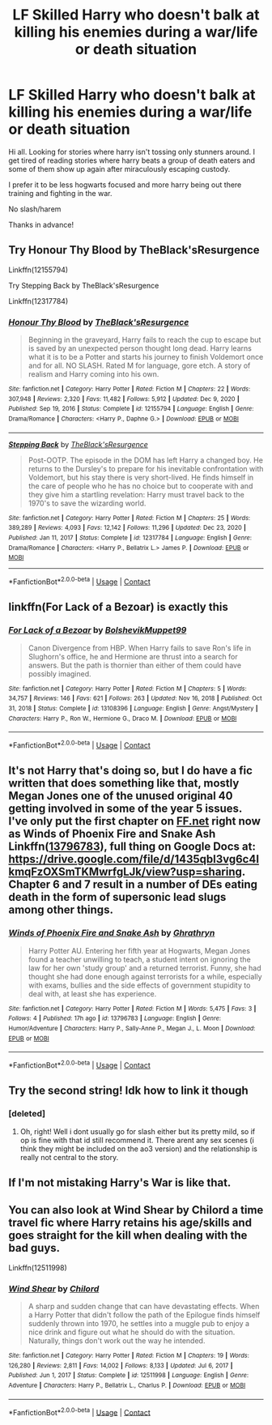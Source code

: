 #+TITLE: LF Skilled Harry who doesn't balk at killing his enemies during a war/life or death situation

* LF Skilled Harry who doesn't balk at killing his enemies during a war/life or death situation
:PROPERTIES:
:Author: Cocaiinee00
:Score: 11
:DateUnix: 1610869650.0
:DateShort: 2021-Jan-17
:FlairText: Request
:END:
Hi all. Looking for stories where harry isn't tossing only stunners around. I get tired of reading stories where harry beats a group of death eaters and some of them show up again after miraculously escaping custody.

I prefer it to be less hogwarts focused and more harry being out there training and fighting in the war.

No slash/harem

Thanks in advance!


** Try Honour Thy Blood by TheBlack'sResurgence

Linkffn(12155794)

Try Stepping Back by TheBlack'sResurgence

Linkffn(12317784)
:PROPERTIES:
:Author: reddog44mag
:Score: 3
:DateUnix: 1610870156.0
:DateShort: 2021-Jan-17
:END:

*** [[https://www.fanfiction.net/s/12155794/1/][*/Honour Thy Blood/*]] by [[https://www.fanfiction.net/u/8024050/TheBlack-sResurgence][/TheBlack'sResurgence/]]

#+begin_quote
  Beginning in the graveyard, Harry fails to reach the cup to escape but is saved by an unexpected person thought long dead. Harry learns what it is to be a Potter and starts his journey to finish Voldemort once and for all. NO SLASH. Rated M for language, gore etch. A story of realism and Harry coming into his own.
#+end_quote

^{/Site/:} ^{fanfiction.net} ^{*|*} ^{/Category/:} ^{Harry} ^{Potter} ^{*|*} ^{/Rated/:} ^{Fiction} ^{M} ^{*|*} ^{/Chapters/:} ^{22} ^{*|*} ^{/Words/:} ^{307,948} ^{*|*} ^{/Reviews/:} ^{2,320} ^{*|*} ^{/Favs/:} ^{11,482} ^{*|*} ^{/Follows/:} ^{5,912} ^{*|*} ^{/Updated/:} ^{Dec} ^{9,} ^{2020} ^{*|*} ^{/Published/:} ^{Sep} ^{19,} ^{2016} ^{*|*} ^{/Status/:} ^{Complete} ^{*|*} ^{/id/:} ^{12155794} ^{*|*} ^{/Language/:} ^{English} ^{*|*} ^{/Genre/:} ^{Drama/Romance} ^{*|*} ^{/Characters/:} ^{<Harry} ^{P.,} ^{Daphne} ^{G.>} ^{*|*} ^{/Download/:} ^{[[http://www.ff2ebook.com/old/ffn-bot/index.php?id=12155794&source=ff&filetype=epub][EPUB]]} ^{or} ^{[[http://www.ff2ebook.com/old/ffn-bot/index.php?id=12155794&source=ff&filetype=mobi][MOBI]]}

--------------

[[https://www.fanfiction.net/s/12317784/1/][*/Stepping Back/*]] by [[https://www.fanfiction.net/u/8024050/TheBlack-sResurgence][/TheBlack'sResurgence/]]

#+begin_quote
  Post-OOTP. The episode in the DOM has left Harry a changed boy. He returns to the Dursley's to prepare for his inevitable confrontation with Voldemort, but his stay there is very short-lived. He finds himself in the care of people who he has no choice but to cooperate with and they give him a startling revelation: Harry must travel back to the 1970's to save the wizarding world.
#+end_quote

^{/Site/:} ^{fanfiction.net} ^{*|*} ^{/Category/:} ^{Harry} ^{Potter} ^{*|*} ^{/Rated/:} ^{Fiction} ^{M} ^{*|*} ^{/Chapters/:} ^{25} ^{*|*} ^{/Words/:} ^{389,289} ^{*|*} ^{/Reviews/:} ^{4,093} ^{*|*} ^{/Favs/:} ^{12,142} ^{*|*} ^{/Follows/:} ^{11,296} ^{*|*} ^{/Updated/:} ^{Dec} ^{23,} ^{2020} ^{*|*} ^{/Published/:} ^{Jan} ^{11,} ^{2017} ^{*|*} ^{/Status/:} ^{Complete} ^{*|*} ^{/id/:} ^{12317784} ^{*|*} ^{/Language/:} ^{English} ^{*|*} ^{/Genre/:} ^{Drama/Romance} ^{*|*} ^{/Characters/:} ^{<Harry} ^{P.,} ^{Bellatrix} ^{L.>} ^{James} ^{P.} ^{*|*} ^{/Download/:} ^{[[http://www.ff2ebook.com/old/ffn-bot/index.php?id=12317784&source=ff&filetype=epub][EPUB]]} ^{or} ^{[[http://www.ff2ebook.com/old/ffn-bot/index.php?id=12317784&source=ff&filetype=mobi][MOBI]]}

--------------

*FanfictionBot*^{2.0.0-beta} | [[https://github.com/FanfictionBot/reddit-ffn-bot/wiki/Usage][Usage]] | [[https://www.reddit.com/message/compose?to=tusing][Contact]]
:PROPERTIES:
:Author: FanfictionBot
:Score: 2
:DateUnix: 1610870182.0
:DateShort: 2021-Jan-17
:END:


** linkffn(For Lack of a Bezoar) is exactly this
:PROPERTIES:
:Author: redpxtato
:Score: 3
:DateUnix: 1610934480.0
:DateShort: 2021-Jan-18
:END:

*** [[https://www.fanfiction.net/s/13108396/1/][*/For Lack of a Bezoar/*]] by [[https://www.fanfiction.net/u/10461539/BolshevikMuppet99][/BolshevikMuppet99/]]

#+begin_quote
  Canon Divergence from HBP. When Harry fails to save Ron's life in Slughorn's office, he and Hermione are thrust into a search for answers. But the path is thornier than either of them could have possibly imagined.
#+end_quote

^{/Site/:} ^{fanfiction.net} ^{*|*} ^{/Category/:} ^{Harry} ^{Potter} ^{*|*} ^{/Rated/:} ^{Fiction} ^{M} ^{*|*} ^{/Chapters/:} ^{5} ^{*|*} ^{/Words/:} ^{34,757} ^{*|*} ^{/Reviews/:} ^{146} ^{*|*} ^{/Favs/:} ^{621} ^{*|*} ^{/Follows/:} ^{263} ^{*|*} ^{/Updated/:} ^{Nov} ^{16,} ^{2018} ^{*|*} ^{/Published/:} ^{Oct} ^{31,} ^{2018} ^{*|*} ^{/Status/:} ^{Complete} ^{*|*} ^{/id/:} ^{13108396} ^{*|*} ^{/Language/:} ^{English} ^{*|*} ^{/Genre/:} ^{Angst/Mystery} ^{*|*} ^{/Characters/:} ^{Harry} ^{P.,} ^{Ron} ^{W.,} ^{Hermione} ^{G.,} ^{Draco} ^{M.} ^{*|*} ^{/Download/:} ^{[[http://www.ff2ebook.com/old/ffn-bot/index.php?id=13108396&source=ff&filetype=epub][EPUB]]} ^{or} ^{[[http://www.ff2ebook.com/old/ffn-bot/index.php?id=13108396&source=ff&filetype=mobi][MOBI]]}

--------------

*FanfictionBot*^{2.0.0-beta} | [[https://github.com/FanfictionBot/reddit-ffn-bot/wiki/Usage][Usage]] | [[https://www.reddit.com/message/compose?to=tusing][Contact]]
:PROPERTIES:
:Author: FanfictionBot
:Score: 2
:DateUnix: 1610934507.0
:DateShort: 2021-Jan-18
:END:


** It's not Harry that's doing so, but I do have a fic written that does something like that, mostly Megan Jones one of the unused original 40 getting involved in some of the year 5 issues. I've only put the first chapter on [[https://FF.net][FF.net]] right now as Winds of Phoenix Fire and Snake Ash Linkffn([[https://www.fanfiction.net/s/13796783/1/Winds-of-Phoenix-Fire-and-Snake-Ash][13796783]]), full thing on Google Docs at: [[https://drive.google.com/file/d/1435qbl3vg6c4IkmqFzOXSmTKMwrfgLJk/view?usp=sharing]]. Chapter 6 and 7 result in a number of DEs eating death in the form of supersonic lead slugs among other things.
:PROPERTIES:
:Author: Ghrathryn
:Score: 2
:DateUnix: 1610899172.0
:DateShort: 2021-Jan-17
:END:

*** [[https://www.fanfiction.net/s/13796783/1/][*/Winds of Phoenix Fire and Snake Ash/*]] by [[https://www.fanfiction.net/u/380861/Ghrathryn][/Ghrathryn/]]

#+begin_quote
  Harry Potter AU. Entering her fifth year at Hogwarts, Megan Jones found a teacher unwilling to teach, a student intent on ignoring the law for her own 'study group' and a returned terrorist. Funny, she had thought she had done enough against terrorists for a while, especially with exams, bullies and the side effects of government stupidity to deal with, at least she has experience.
#+end_quote

^{/Site/:} ^{fanfiction.net} ^{*|*} ^{/Category/:} ^{Harry} ^{Potter} ^{*|*} ^{/Rated/:} ^{Fiction} ^{M} ^{*|*} ^{/Words/:} ^{5,475} ^{*|*} ^{/Favs/:} ^{3} ^{*|*} ^{/Follows/:} ^{4} ^{*|*} ^{/Published/:} ^{17h} ^{ago} ^{*|*} ^{/id/:} ^{13796783} ^{*|*} ^{/Language/:} ^{English} ^{*|*} ^{/Genre/:} ^{Humor/Adventure} ^{*|*} ^{/Characters/:} ^{Harry} ^{P.,} ^{Sally-Anne} ^{P.,} ^{Megan} ^{J.,} ^{L.} ^{Moon} ^{*|*} ^{/Download/:} ^{[[http://www.ff2ebook.com/old/ffn-bot/index.php?id=13796783&source=ff&filetype=epub][EPUB]]} ^{or} ^{[[http://www.ff2ebook.com/old/ffn-bot/index.php?id=13796783&source=ff&filetype=mobi][MOBI]]}

--------------

*FanfictionBot*^{2.0.0-beta} | [[https://github.com/FanfictionBot/reddit-ffn-bot/wiki/Usage][Usage]] | [[https://www.reddit.com/message/compose?to=tusing][Contact]]
:PROPERTIES:
:Author: FanfictionBot
:Score: 1
:DateUnix: 1610899200.0
:DateShort: 2021-Jan-17
:END:


** Try the second string! Idk how to link it though
:PROPERTIES:
:Author: larlenn
:Score: 2
:DateUnix: 1610935138.0
:DateShort: 2021-Jan-18
:END:

*** [deleted]
:PROPERTIES:
:Score: 1
:DateUnix: 1610945077.0
:DateShort: 2021-Jan-18
:END:

**** Oh, right! Well i dont usually go for slash either but its pretty mild, so if op is fine with that id still recommend it. There arent any sex scenes (i think they might be included on the ao3 version) and the relationship is really not central to the story.
:PROPERTIES:
:Author: larlenn
:Score: 1
:DateUnix: 1610979266.0
:DateShort: 2021-Jan-18
:END:


** If I'm not mistaking *Harry's War* is like that.
:PROPERTIES:
:Author: DariusA92
:Score: 1
:DateUnix: 1610899132.0
:DateShort: 2021-Jan-17
:END:


** You can also look at Wind Shear by Chilord a time travel fic where Harry retains his age/skills and goes straight for the kill when dealing with the bad guys.

Linkffn(12511998)
:PROPERTIES:
:Author: reddog44mag
:Score: 1
:DateUnix: 1611347283.0
:DateShort: 2021-Jan-22
:END:

*** [[https://www.fanfiction.net/s/12511998/1/][*/Wind Shear/*]] by [[https://www.fanfiction.net/u/67673/Chilord][/Chilord/]]

#+begin_quote
  A sharp and sudden change that can have devastating effects. When a Harry Potter that didn't follow the path of the Epilogue finds himself suddenly thrown into 1970, he settles into a muggle pub to enjoy a nice drink and figure out what he should do with the situation. Naturally, things don't work out the way he intended.
#+end_quote

^{/Site/:} ^{fanfiction.net} ^{*|*} ^{/Category/:} ^{Harry} ^{Potter} ^{*|*} ^{/Rated/:} ^{Fiction} ^{M} ^{*|*} ^{/Chapters/:} ^{19} ^{*|*} ^{/Words/:} ^{126,280} ^{*|*} ^{/Reviews/:} ^{2,811} ^{*|*} ^{/Favs/:} ^{14,002} ^{*|*} ^{/Follows/:} ^{8,133} ^{*|*} ^{/Updated/:} ^{Jul} ^{6,} ^{2017} ^{*|*} ^{/Published/:} ^{Jun} ^{1,} ^{2017} ^{*|*} ^{/Status/:} ^{Complete} ^{*|*} ^{/id/:} ^{12511998} ^{*|*} ^{/Language/:} ^{English} ^{*|*} ^{/Genre/:} ^{Adventure} ^{*|*} ^{/Characters/:} ^{Harry} ^{P.,} ^{Bellatrix} ^{L.,} ^{Charlus} ^{P.} ^{*|*} ^{/Download/:} ^{[[http://www.ff2ebook.com/old/ffn-bot/index.php?id=12511998&source=ff&filetype=epub][EPUB]]} ^{or} ^{[[http://www.ff2ebook.com/old/ffn-bot/index.php?id=12511998&source=ff&filetype=mobi][MOBI]]}

--------------

*FanfictionBot*^{2.0.0-beta} | [[https://github.com/FanfictionBot/reddit-ffn-bot/wiki/Usage][Usage]] | [[https://www.reddit.com/message/compose?to=tusing][Contact]]
:PROPERTIES:
:Author: FanfictionBot
:Score: 1
:DateUnix: 1611347308.0
:DateShort: 2021-Jan-22
:END:
